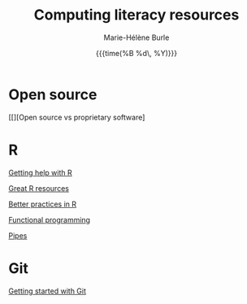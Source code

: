 #+OPTIONS: title:t date:t author:t email:t
#+OPTIONS: toc:t h:6 num:nil |:t todo:nil
#+OPTIONS: *:t -:t ::t <:t \n:t e:t creator:nil
#+OPTIONS: f:t inline:t tasks:t tex:t timestamp:t
#+OPTIONS: html-preamble:t html-postamble:nil

#+TITLE:   Computing literacy resources
#+DATE:	  {{{time(%B %d\, %Y)}}}
#+AUTHOR:  Marie-Hélène Burle
#+CREATOR: Simon Fraser University, Research Commons
#+EMAIL:   msb2@sfu.ca

* Open source

[[][Open source vs proprietary software]

* R

[[https://prosoitos.github.io/r_resources/looking_for_help_with_R][Getting help with R]]

[[https://prosoitos.github.io/r_resources/r_resources][Great R resources]]

[[https://prosoitos.github.io/r_resources/better_practices_in_r][Better practices in R]]

[[https://prosoitos.github.io/r_resources/functional-programming_with-answers][Functional programming]]

[[https://prosoitos.github.io/r_resources/pipes][Pipes]]

* Git

[[https://prosoitos.github.io/git_workshop/workshop_intro_git.html][Getting started with Git]]
